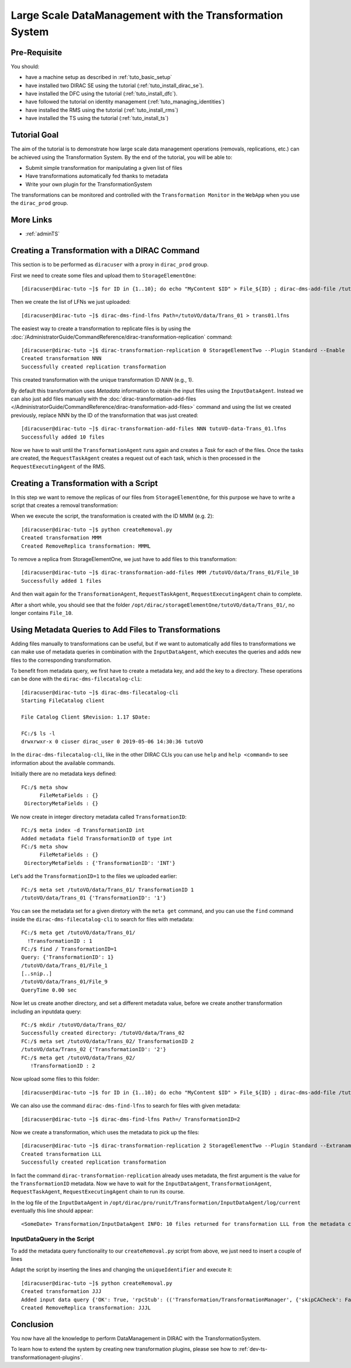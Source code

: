 =========================================================
Large Scale DataManagement with the Transformation System
=========================================================

Pre-Requisite
=============

You should:

* have a machine setup as described in :ref:`tuto_basic_setup`
* have installed two DIRAC SE using the tutorial (:ref:`tuto_install_dirac_se`).
* have installed the DFC using the tutorial (:ref:`tuto_install_dfc`).
* have followed the tutorial on identity management (:ref:`tuto_managing_identities`)
* have installed the RMS using the tutorial (:ref:`tuto_install_rms`)
* have installed the TS using the tutorial (:ref:`tuto_install_ts`)


Tutorial Goal
=============

The aim of the tutorial is to demonstrate how large scale data management operations (removals, replications, etc.) can
be achieved using the Transformation System.  By the end of the tutorial, you will be able to:

* Submit simple transformation for manipulating a given list of files
* Have transformations automatically fed thanks to metadata
* Write your own plugin for the TransformationSystem

The transformations can be monitored and controlled with the ``Transformation Monitor`` in the ``WebApp`` when you use
the ``dirac_prod`` group.


More Links
==========

* :ref:`adminTS`


Creating a Transformation with a DIRAC Command
==============================================

.. highlight:: console

This section is to be performed as ``diracuser`` with a proxy in ``dirac_prod`` group.

First we need to create some files and upload them to ``StorageElementOne``::

  [diracuser@dirac-tuto ~]$ for ID in {1..10}; do echo "MyContent $ID" > File_${ID} ; dirac-dms-add-file /tutoVO/data/Trans_01/File_${ID} File_${ID} StorageElementOne ; done

Then we create the list of LFNs we just uploaded::

  [diracuser@dirac-tuto ~]$ dirac-dms-find-lfns Path=/tutoVO/data/Trans_01 > trans01.lfns

The easiest way to create a transformation to replicate files is by using the
:doc:`/AdministratorGuide/CommandReference/dirac-transformation-replication` command::

  [diracuser@dirac-tuto ~]$ dirac-transformation-replication 0 StorageElementTwo --Plugin Standard --Enable
  Created transformation NNN
  Successfully created replication transformation

This created transformation with the unique transformation ID *NNN* (e.g., 1).

By default this transformation uses *Metadata* information to obtain the input files using the
``InputDataAgent``. Instead we can also just add files manually with the :doc:`dirac-transformation-add-files
</AdministratorGuide/CommandReference/dirac-transformation-add-files>` command and using the list we created previously,
replace NNN by the ID of the transformation that was just created::

  [diracuser@dirac-tuto ~]$ dirac-transformation-add-files NNN tutoVO-data-Trans_01.lfns
  Successfully added 10 files


Now we have to wait until the ``TransformationAgent`` runs again and creates a *Task* for each of the files. Once the
tasks are created, the ``RequestTaskAgent`` creates a request out of each task, which is then processed in the
``RequestExecutingAgent`` of the RMS.


Creating a Transformation with a Script
=======================================


In this step we want to remove the replicas of our files from ``StorageElementOne``, for this purpose we have to write a
script that creates a removal transformation:

.. code-block:: python
   :caption: createRemoval.py
   :linenos:

    #!/bin/env python

    # set up the DIRAC configuration, parse command line arguments
    from DIRAC import gLogger, S_OK, S_ERROR
    from DIRAC.Core.Base import Script
    Script.parseCommandLine()

    from DIRAC.TransformationSystem.Client.Transformation import Transformation

    # create a Transformation instance
    myTrans = Transformation()

    # transformation names need to be unique
    uniqueIdentifier = "Trans1"
    transformationName = "RemoveReplicas_%s" % uniqueIdentifier
    myTrans.setTransformationName(transformationName)

    # describe what the transformation will do
    description = "Remove replicas from StorageElementOne"
    myTrans.setDescription(description)
    myTrans.setLongDescription(description)

    # 'Replication' type means we do data management
    myTrans.setType('Removal')

    # group transformations that belong together, these can be selected in the WebApp
    transGroup = "myRemovals"
    myTrans.setTransformationGroup(transGroup)

    # groupSize defines the number of files each request will treat
    groupSize = 1
    myTrans.setGroupSize(groupSize)

    # the transformation plugin defines which input files are treated, and how they are grouped, for example
    plugin = 'Standard'
    myTrans.setPlugin(plugin)

    # the 'body' of the transformation, defines a list of Request Operations
    # that are executed in order for each file added to the transformation
    targetSE = 'StorageElementOne'
    transBody = [("RemoveReplica", {"TargetSE": targetSE})]

    myTrans.setBody(transBody)

    res = myTrans.setTargetSE(targetSE)
    if not res['OK']:
      gLogger.error("TargetSE not valid: %s" % res['Message'])
      exit(1)

    res = myTrans.addTransformation()
    if not res['OK']:
      gLogger.error("Failed to add the transformation: %s" % res['Message'])
      exit(1)

    # now activate the transformation
    myTrans.setStatus('Active')
    myTrans.setAgentType('Automatic')
    transID = myTrans.getTransformationID()['Value']
    gLogger.notice('Created RemoveReplica transformation: %r' % transID)
    exit(0)

When we execute the script, the transformation is created with the ID MMM (e.g. 2)::

    [diracuser@dirac-tuto ~]$ python createRemoval.py
    Created transformation MMM
    Created RemoveReplica transformation: MMML

To remove a replica from StorageElementOne, we just have to add files to this transformation::

    [diracuser@dirac-tuto ~]$ dirac-transformation-add-files MMM /tutoVO/data/Trans_01/File_10
    Successfully added 1 files

And then wait again for the ``TransformationAgent``, ``RequestTaskAgent``, ``RequestExecutingAgent`` chain to complete.

After a short while, you should see that the folder ``/opt/dirac/storageElementOne/tutoVO/data/Trans_01/``, no longer
contains ``File_10``.


Using Metadata Queries to Add Files to Transformations
======================================================

Adding files manually to transformations can be useful, but if we want to automatically add files to transformations we
can make use of metadata queries in combination with the ``InputDataAgent``, which executes the queries and adds new
files to the corresponding transformation.

To benefit from metadata query, we first have to create a metadata key, and add the key to a directory. These
operations can be done with the ``dirac-dms-filecatalog-cli``::

  [diracuser@dirac-tuto ~]$ dirac-dms-filecatalog-cli
  Starting FileCatalog client

  File Catalog Client $Revision: 1.17 $Date:

  FC:/$ ls -l
  drwxrwxr-x 0 ciuser dirac_user 0 2019-05-06 14:30:36 tutoVO

In the ``dirac-dms-filecatalog-cli``, like in the other DIRAC CLIs you can use ``help`` and ``help <command>`` to see
information about the available commands.

Initially there are no metadata keys defined::

  FC:/$ meta show
        FileMetaFields : {}
   DirectoryMetaFields : {}

We now create in integer directory metadata called ``TransformationID``::

  FC:/$ meta index -d TransformationID int
  Added metadata field TransformationID of type int
  FC:/$ meta show
        FileMetaFields : {}
   DirectoryMetaFields : {'TransformationID': 'INT'}

Let's add the ``TransformationID=1`` to the files we uploaded earlier::

  FC:/$ meta set /tutoVO/data/Trans_01/ TransformationID 1
  /tutoVO/data/Trans_01 {'TransformationID': '1'}

You can see the metadata set for a given diretory with the ``meta get`` command, and you can use the ``find`` command
inside the ``dirac-dms-filecatalog-cli`` to search for files with metadata::

  FC:/$ meta get /tutoVO/data/Trans_01/
    !TransformationID : 1
  FC:/$ find / TransformationID=1
  Query: {'TransformationID': 1}
  /tutoVO/data/Trans_01/File_1
  [..snip..]
  /tutoVO/data/Trans_01/File_9
  QueryTime 0.00 sec

Now let us create another directory, and set a different metadata value, before we create another transformation
including an inputdata query::

  FC:/$ mkdir /tutoVO/data/Trans_02/
  Successfully created directory: /tutoVO/data/Trans_02
  FC:/$ meta set /tutoVO/data/Trans_02/ TransformationID 2
  /tutoVO/data/Trans_02 {'TransformationID': '2'}
  FC:/$ meta get /tutoVO/data/Trans_02/
     !TransformationID : 2

Now upload some files to this folder::

  [diracuser@dirac-tuto ~]$ for ID in {1..10}; do echo "MyContent $ID" > File_${ID} ; dirac-dms-add-file /tutoVO/data/Trans_02/File_${ID} File_${ID} StorageElementOne ; done

We can also use the command ``dirac-dms-find-lfns`` to search for files with given metadata::

  [diracuser@dirac-tuto ~]$ dirac-dms-find-lfns Path=/ TransformationID=2


Now we create a transformation, which uses the metadata to pick up the files::

 [diracuser@dirac-tuto ~]$ dirac-transformation-replication 2 StorageElementTwo --Plugin Standard --Extraname _2 --Enable
 Created transformation LLL
 Successfully created replication transformation

In fact the command ``dirac-transformation-replication`` already uses metadata, the first argument is the value for the
``TransformationID`` metadata. Now we have to wait for the ``InputDataAgent``, ``TransformationAgent``,
``RequestTaskAgent``, ``RequestExecutingAgent`` chain to run its course.

In the log file of the ``InputDataAgent`` in ``/opt/dirac/pro/runit/Transformation/InputDataAgent/log/current``
eventually this line should appear::

  <SomeDate> Transformation/InputDataAgent INFO: 10 files returned for transformation LLL from the metadata catalog


InputDataQuery in the Script
----------------------------

To add the metadata query functionality to our ``createRemoval.py`` script from above, we just need to insert a couple
of lines

.. code-block:: python
   :lineno-start: 61

   from DIRAC.TransformationSystem.Client.TransformationClient import TransformationClient
   metadata = {'TransformationID': 2}
   res = TransformationClient().createTransformationInputDataQuery(transID, metadata)
   gLogger.notice('Added input data query', res)
   ...

Adapt the script by inserting the lines and changing the ``uniqueIdentifier`` and execute it::

  [diracuser@dirac-tuto ~]$ python createRemoval.py
  Created transformation JJJ
  Added input data query {'OK': True, 'rpcStub': (('Transformation/TransformationManager', {'skipCACheck': False, 'keepAliveLapse': 150, 'timeout': 120}), 'createTransformationInputDataQuery', (JJJL, {'TransformationID': 2})), 'Value': 1L}
  Created RemoveReplica transformation: JJJL

Conclusion
==========

You now have all the knowledge to perform DataManagement in DIRAC with the TransformationSystem.

To learn how to extend the system by creating new transformation plugins, please see how to
:ref:`dev-ts-transformationagent-plugins`.
